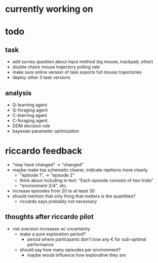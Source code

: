 * currently working on
* todo
** task
- add survey question about input method (eg mouse, trackpad, other)
- double check mouse trajectory polling rate
- make sure online version of task exports full mouse trajectories
- deploy other 3 task versions
** analysis
- Q-learning agent
- Q-foraging agent
- C-learning agent
- C-foraging agent
- DDM decision rule
- bayesian parameter optimization
* riccardo feedback
- "may have changed" \to "changed"
- maybe make top schematic clearer, indicate repitions more clearly
  - "episode 1", \to "episode 2"
  - think about including in text: "Each episode consists of two trials"
  - "environment 2/4", etc.
- increase episodes from 20 to at least 30
- should mention that only thing that matters is the quantities?
  - riccardo says probably not necessary
** thoughts after riccardo pilot
- risk aversion increases w/ uncertainty
  - make a pure exploration period?
    - period where participants don't lose any € for sub-optimal performance
  - should say how many episodes per environment?
    - maybe would influence how explorative they are
